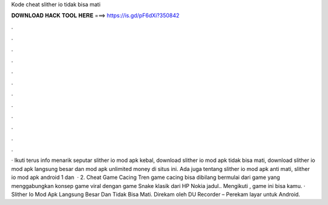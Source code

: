 Kode cheat slither io tidak bisa mati

𝐃𝐎𝐖𝐍𝐋𝐎𝐀𝐃 𝐇𝐀𝐂𝐊 𝐓𝐎𝐎𝐋 𝐇𝐄𝐑𝐄 ===> https://is.gd/pF6dXi?350842

.

.

.

.

.

.

.

.

.

.

.

.

· Ikuti terus info menarik seputar slither io mod apk kebal, download slither io mod apk tidak bisa mati, download slither io mod apk langsung besar dan  mod apk unlimited money di situs ini. Ada juga tentang slither io mod apk anti mati, slither io mod apk android 1 dan   · 2. Cheat Game Cacing  Tren game cacing bisa dibilang bermulai dari game  yang menggabungkan konsep game viral  dengan game Snake klasik dari HP Nokia jadul.. Mengikuti , game ini bisa kamu. · Slither Io Mod Apk Langsung Besar Dan Tidak Bisa Mati. Direkam oleh DU Recorder – Perekam layar untuk Android.